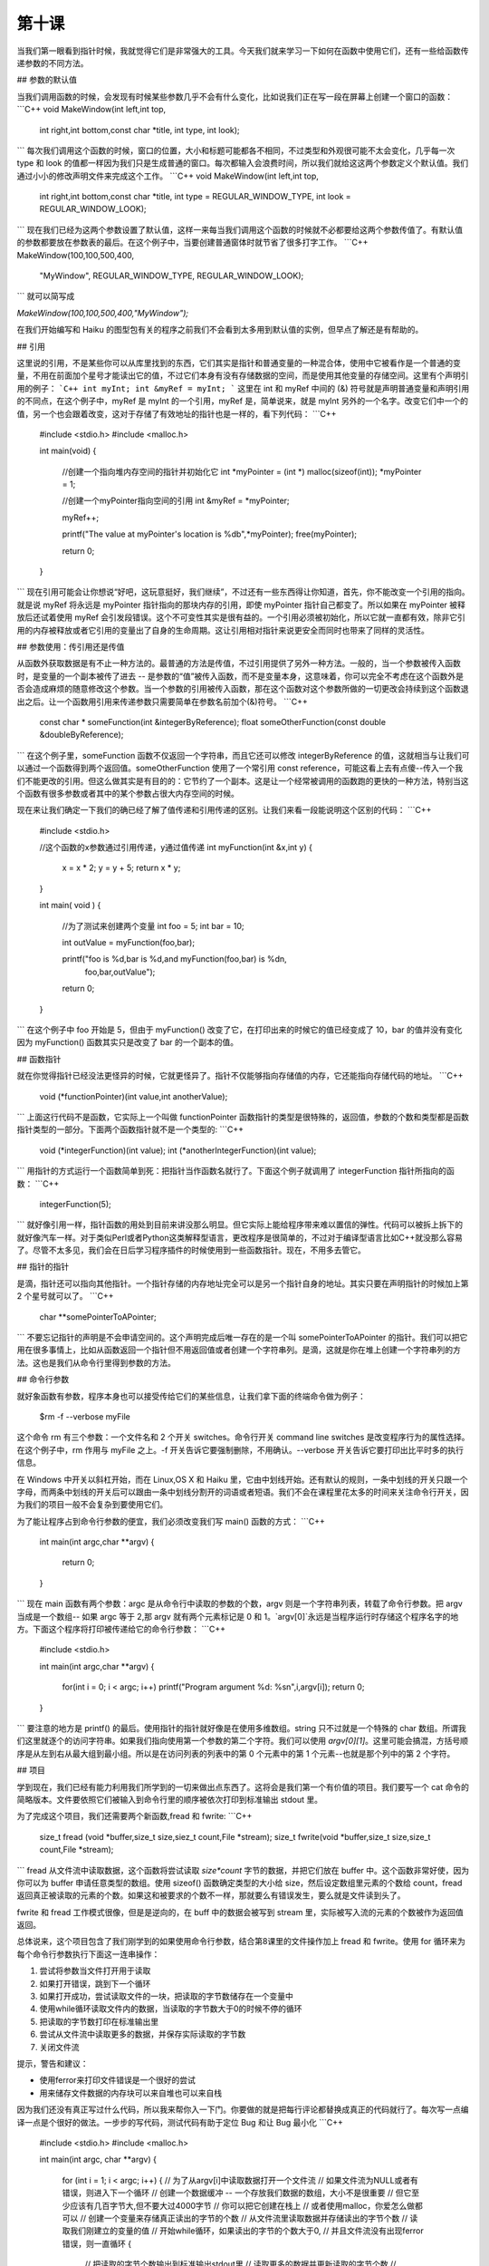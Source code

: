 第十课
======================

当我们第一眼看到指针时候，我就觉得它们是非常强大的工具。今天我们就来学习一下如何在函数中使用它们，还有一些给函数传递参数的不同方法。

## 参数的默认值

当我们调用函数的时候，会发现有时候某些参数几乎不会有什么变化，比如说我们正在写一段在屏幕上创建一个窗口的函数：
```C++
void MakeWindow(int left,int top,
                int right,int bottom,const char *title,
                int type,
                int look);
```				
每次我们调用这个函数的时候，窗口的位置，大小和标题可能都各不相同，不过类型和外观很可能不太会变化，几乎每一次 type 和 look 的值都一样因为我们只是生成普通的窗口。每次都输入会浪费时间，所以我们就给这这两个参数定义个默认值。我们通过小小的修改声明文件来完成这个工作。
```C++
void MakeWindow(int left,int top,
                int right,int bottom,const char *title,
                int type = REGULAR_WINDOW_TYPE,
                int look = REGULAR_WINDOW_LOOK);
```				
现在我们已经为这两个参数设置了默认值，这样一来每当我们调用这个函数的时候就不必都要给这两个参数传值了。有默认值的参数都要放在参数表的最后。在这个例子中，当要创建普通窗体时就节省了很多打字工作。
```C++
MakeWindow(100,100,500,400,
           "MyWindow",
           REGULAR_WINDOW_TYPE,
           REGULAR_WINDOW_LOOK);
```    		   
就可以简写成

`MakeWindow(100,100,500,400,"MyWindow");`

在我们开始编写和 Haiku 的图型包有关的程序之前我们不会看到太多用到默认值的实例，但早点了解还是有帮助的。

## 引用

这里说的引用，不是某些你可以从库里找到的东西，它们其实是指针和普通变量的一种混合体，使用中它被看作是一个普通的变量，不用在前面加个星号才能读出它的值，不过它们本身有没有存储数据的空间，而是使用其他变量的存储空间。这里有个声明引用的例子：
```C++
int myInt;
int &myRef = myInt;
```
这里在 int 和 myRef 中间的 (&) 符号就是声明普通变量和声明引用的不同点，在这个例子中，myRef 是 myInt 的一个引用，myRef 是，简单说来，就是 myInt 另外的一个名字。改变它们中一个的值，另一个也会跟着改变，这对于存储了有效地址的指针也是一样的，看下列代码：
```C++
    #include <stdio.h>
    #include <malloc.h>
     
    int
    main(void)
    {
        //创建一个指向堆内存空间的指针并初始化它
        int *myPointer = (int *) malloc(sizeof(int));
        *myPointer = 1;
     
        //创建一个myPointer指向空间的引用
        int &myRef = *myPointer;
     
        myRef++;
     
        printf("The value at myPointer's location is %d\b",*myPointer);
        free(myPointer);
     
        return 0;
    }
```
现在引用可能会让你想说“好吧，这玩意挺好，我们继续”，不过还有一些东西得让你知道，首先，你不能改变一个引用的指向。就是说 myRef 将永远是 myPointer 指针指向的那块内存的引用，即使 myPointer 指针自己都变了。所以如果在 myPointer 被释放后还试着使用 myRef 会引发段错误。这个不可变性其实是很有益的。一个引用必须被初始化，所以它就一直都有效，除非它引用的内存被释放或者它引用的变量出了自身的生命周期。这让引用相对指针来说更安全而同时也带来了同样的灵活性。

## 参数使用：传引用还是传值

从函数外获取数据是有不止一种方法的。最普通的方法是传值，不过引用提供了另外一种方法。一般的，当一个参数被传入函数时，是变量的一个副本被传了进去 -- 是参数的“值”被传入函数，而不是变量本身，这意味着，你可以完全不考虑在这个函数外是否会造成麻烦的随意修改这个参数。当一个参数的引用被传入函数，那在这个函数对这个参数所做的一切更改会持续到这个函数退出之后。让一个函数用引用来传递参数只需要简单在参数名前加个(&)符号。
```C++
    const char * someFunction(int &integerByReference);
    float someOtherFunction(const double &doubleByReference);
```
在这个例子里，someFunction 函数不仅返回一个字符串，而且它还可以修改 integerByReference 的值，这就相当与让我们可以通过一个函数得到两个返回值。someOtherFunction 使用了一个常引用 const reference，可能这看上去有点傻--传入一个我们不能更改的引用。但这么做其实是有目的的：它节约了一个副本。这是让一个经常被调用的函数跑的更快的一种方法，特别当这个函数有很多参数或者其中的某个参数占很大内存空间的时候。

现在来让我们确定一下我们的确已经了解了值传递和引用传递的区别。让我们来看一段能说明这个区别的代码：
```C++
    #include <stdio.h>
     
    //这个函数的x参数通过引用传递，y通过值传递
    int
    myFunction(int &x,int y)
    {
        x = x * 2;
        y = y + 5;
        return x * y;
    }
     
    int
    main( void )
    {
        //为了测试来创建两个变量
        int foo = 5;
        int bar = 10;
     
        int outValue = myFunction(foo,bar);
     
        printf("foo is %d,bar is %d,and myFunction(foo,bar) is %d\n,
                   foo,bar,outValue");
     
        return 0;
    }
```
在这个例子中 foo 开始是 5，但由于 myFunction() 改变了它，在打印出来的时候它的值已经变成了 10，bar 的值并没有变化因为 myFunction() 函数其实只是改变了 bar 的一个副本的值。

## 函数指针

就在你觉得指针已经没法更怪异的时候，它就更怪异了。指针不仅能够指向存储值的内存，它还能指向存储代码的地址。
```C++
    void (*functionPointer)(int value,int anotherValue);
```
上面这行代码不是函数，它实际上一个叫做 functionPointer 函数指针的类型是很特殊的，返回值，参数的个数和类型都是函数指针类型的一部分。下面两个函数指针就不是一个类型的:
```C++
    void (*integerFunction)(int value);
    int (*anotherIntegerFunction)(int value);
```
用指针的方式运行一个函数简单到死：把指针当作函数名就行了。下面这个例子就调用了 integerFunction 指针所指向的函数：
```C++
    integerFunction(5);
```
就好像引用一样，指针函数的用处到目前来讲没那么明显。但它实际上能给程序带来难以置信的弹性。代码可以被拆上拆下的就好像汽车一样。对于类似Perl或者Python这类解释型语言，更改程序是很简单的，不过对于编译型语言比如C++就没那么容易了。尽管不太多见，我们会在日后学习程序插件的时候使用到一些函数指针。现在，不用多去管它。

## 指针的指针

是滴，指针还可以指向其他指针。一个指针存储的内存地址完全可以是另一个指针自身的地址。其实只要在声明指针的时候加上第 2 个星号就可以了。
```C++
    char **somePointerToAPointer;
```
不要忘记指针的声明是不会申请空间的。这个声明完成后唯一存在的是一个叫 somePointerToAPointer 的指针。我们可以把它用在很多事情上，比如从函数返回一个指针但不用返回值或者创建一个字符串列。是滴，这就是你在堆上创建一个字符串列的方法。这也是我们从命令行里得到参数的方法。

## 命令行参数

就好象函数有参数，程序本身也可以接受传给它们的某些信息，让我们拿下面的终端命令做为例子：

    $rm -f --verbose myFile

这个命令 rm 有三个参数：一个文件名和 2 个开关 switches。命令行开关 command line switches 是改变程序行为的属性选择。在这个例子中，rm 作用与 myFile 之上。-f 开关告诉它要强制删除，不用确认。--verbose 开关告诉它要打印出比平时多的执行信息。

在 Windows 中开关以斜杠开始，而在 Linux,OS X 和 Haiku 里，它由中划线开始。还有默认的规则，一条中划线的开关只跟一个字母，而两条中划线的开关后可以跟由一条中划线分割开的词语或者短语。我们不会在课程里花太多的时间来关注命令行开关，因为我们的项目一般不会复杂到要使用它们。

为了能让程序占到命令行参数的便宜，我们必须改变我们写 main() 函数的方式：
```C++
    int
    main(int argc,char **argv)
    {
        return 0;
    }
```
现在 main 函数有两个参数：argc 是从命令行中读取的参数的个数，argv 则是一个字符串列表，转载了命令行参数。把 argv 当成是一个数组-- 如果 argc 等于 2,那 argv 就有两个元素标记是 0 和 1。`argv[0]`永远是当程序运行时存储这个程序名字的地方。下面这个程序将打印被传递给它的命令行参数：
```C++
    #include <stdio.h>
     
    int
    main(int argc,char **argv)
    {
        for(int i = 0; i < argc; i++)
    	printf("Program argument %d: %s\n",i,argv[i]);
        return 0;
    }
```
要注意的地方是 printf() 的最后。使用指针的指针就好像是在使用多维数组。string 只不过就是一个特殊的 char 数组。所谓我们这里就逐个的访问字符串。如果我们指向使用第一个参数的第二个字符。我们可以使用 `argv[0][1]`。这里可能会搞混，方括号顺序是从左到右从最大组到最小组。所以是在访问列表的列表中的第 0 个元素中的第 1 个元素--也就是那个列中的第 2 个字符。

## 项目

学到现在，我们已经有能力利用我们所学到的一切来做出点东西了。这将会是我们第一个有价值的项目。我们要写一个 cat 命令的简略版本。文件要依照它们被输入到命令行里的顺序被依次打印到标准输出 stdout 里。

为了完成这个项目，我们还需要两个新函数,fread 和 fwrite:
```C++
    size_t fread (void *buffer,size_t size,siez_t count,File *stream);
    size_t fwrite(void *buffer,size_t size,size_t count,File *stream);
```
fread 从文件流中读取数据，这个函数将尝试读取 `size*count` 字节的数据，并把它们放在 buffer 中。这个函数非常好使，因为你可以为 buffer 申请任意类型的数组。使用 sizeof() 函数确定类型的大小给 size，然后设定数组里元素的个数给 count，fread 返回真正被读取的元素的个数。如果这和被要求的个数不一样，那就要么有错误发生，要么就是文件读到头了。

fwrite 和 fread 工作模式很像，但是是逆向的，在 buff 中的数据会被写到 stream 里，实际被写入流的元素的个数被作为返回值返回。

总体说来，这个项目包含了我们刚学到的如果使用命令行参数，结合第8课里的文件操作加上 fread 和 fwrite。使用 for 循环来为每个命令行参数执行下面这一连串操作：

1. 尝试将参数当文件打开用于读取
2. 如果打开错误，跳到下一个循环
3. 如果打开成功，尝试读取文件的一块，把读取的字节数储存在一个变量中
4. 使用while循环读取文件内的数据，当读取的字节数大于0的时候不停的循环
5. 把读取的字节数打印在标准输出里
6. 尝试从文件流中读取更多的数据，并保存实际读取的字节数
7. 关闭文件流

提示，警告和建议：

* 使用ferror来打印文件错误是一个很好的尝试
* 用来储存文件数据的内存块可以来自堆也可以来自栈


因为我们还没有真正写过什么代码，所以我来帮你入一下门。你要做的就是把每行评论都替换成真正的代码就行了。每次写一点编译一点是个很好的做法。一步步的写代码，测试代码有助于定位 Bug 和让 Bug 最小化
```C++
    #include <stdio.h>
    #include <malloc.h>
     
    int
    main(int argc, char **argv)
    {
        for (int i = 1; i < argc; i++)
        {
    	// 为了从argv[i]中读取数据打开一个文件流
    	// 如果文件流为NULL或者有错误，则进入下一个循环
    	// 创建一个数据缓冲 -- 一个存放我们数据的数组，大小不是很重要
    	// 但它至少应该有几百字节大,但不要大过4000字节
    	// 你可以把它创建在栈上
    	// 或者使用malloc，你爱怎么做都可以
    	// 创建一个变量来存储真正读出的字节的个数
    	// 从文件流里读取数据并存储读出的字节个数
    	// 读取我们刚建立的变量的值
    	// 开始while循环，如果读出的字节的个数大于0,
    	// 并且文件流没有出现ferror错误，则一直循环
    	{
    	    // 把读取的字节个数输出到标准输出stdout里
    	    // 读取更多的数据并更新读取的字节个数
    	    // 到我们上面创建的那个变量里
    	}
    	// 如果你使用了malloc，则释放缓存
    	// 如果你使用的是栈空间，就不要管了
    	// 关闭文件流
        }
        return 0;
    }
```
